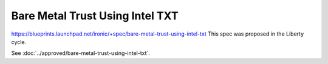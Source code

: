 ..
 This work is licensed under a Creative Commons Attribution 3.0 Unported
 License.

 http://creativecommons.org/licenses/by/3.0/legalcode

==========================================
Bare Metal Trust Using Intel TXT
==========================================
https://blueprints.launchpad.net/ironic/+spec/bare-metal-trust-using-intel-txt
This spec was proposed in the Liberty cycle.

See :doc:`../approved/bare-metal-trust-using-intel-txt`.
